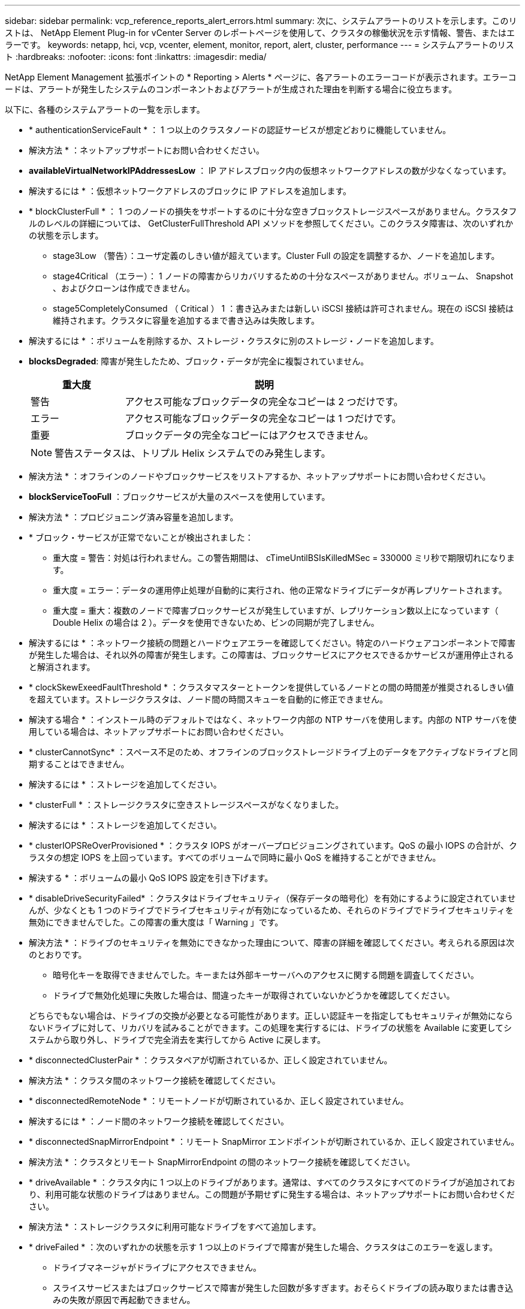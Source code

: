 ---
sidebar: sidebar 
permalink: vcp_reference_reports_alert_errors.html 
summary: 次に、システムアラートのリストを示します。このリストは、 NetApp Element Plug-in for vCenter Server のレポートページを使用して、クラスタの稼働状況を示す情報、警告、またはエラーです。 
keywords: netapp, hci, vcp, vcenter, element, monitor, report, alert, cluster, performance 
---
= システムアラートのリスト
:hardbreaks:
:nofooter: 
:icons: font
:linkattrs: 
:imagesdir: media/


[role="lead"]
NetApp Element Management 拡張ポイントの * Reporting > Alerts * ページに、各アラートのエラーコードが表示されます。エラーコードは、アラートが発生したシステムのコンポーネントおよびアラートが生成された理由を判断する場合に役立ちます。

以下に、各種のシステムアラートの一覧を示します。

* * authenticationServiceFault * ： 1 つ以上のクラスタノードの認証サービスが想定どおりに機能していません。
+
* 解決方法 * ：ネットアップサポートにお問い合わせください。

* *availableVirtualNetworkIPAddressesLow* ： IP アドレスブロック内の仮想ネットワークアドレスの数が少なくなっています。
+
* 解決するには * ：仮想ネットワークアドレスのブロックに IP アドレスを追加します。

* * blockClusterFull * ： 1 つのノードの損失をサポートするのに十分な空きブロックストレージスペースがありません。クラスタフルのレベルの詳細については、 GetClusterFullThreshold API メソッドを参照してください。このクラスタ障害は、次のいずれかの状態を示します。
+
** stage3Low （警告）：ユーザ定義のしきい値が超えています。Cluster Full の設定を調整するか、ノードを追加します。
** stage4Critical （エラー）： 1 ノードの障害からリカバリするための十分なスペースがありません。ボリューム、 Snapshot 、およびクローンは作成できません。
** stage5CompletelyConsumed （ Critical ） 1 ：書き込みまたは新しい iSCSI 接続は許可されません。現在の iSCSI 接続は維持されます。クラスタに容量を追加するまで書き込みは失敗します。


+
* 解決するには * ：ボリュームを削除するか、ストレージ・クラスタに別のストレージ・ノードを追加します。

* *blocksDegraded*: 障害が発生したため、ブロック・データが完全に複製されていません。
+
[cols="25,75"]
|===
| 重大度 | 説明 


| 警告 | アクセス可能なブロックデータの完全なコピーは 2 つだけです。 


| エラー | アクセス可能なブロックデータの完全なコピーは 1 つだけです。 


| 重要 | ブロックデータの完全なコピーにはアクセスできません。 
|===
+

NOTE: 警告ステータスは、トリプル Helix システムでのみ発生します。

+
* 解決方法 * ：オフラインのノードやブロックサービスをリストアするか、ネットアップサポートにお問い合わせください。

* *blockServiceTooFull* ：ブロックサービスが大量のスペースを使用しています。
+
* 解決方法 * ：プロビジョニング済み容量を追加します。

* * ブロック・サービスが正常でないことが検出されました：
+
** 重大度 = 警告：対処は行われません。この警告期間は、 cTimeUntilBSIsKilledMSec = 330000 ミリ秒で期限切れになります。
** 重大度 = エラー：データの運用停止処理が自動的に実行され、他の正常なドライブにデータが再レプリケートされます。
** 重大度 = 重大：複数のノードで障害ブロックサービスが発生していますが、レプリケーション数以上になっています（ Double Helix の場合は 2 ）。データを使用できないため、ビンの同期が完了しません。


+
* 解決するには * ：ネットワーク接続の問題とハードウェアエラーを確認してください。特定のハードウェアコンポーネントで障害が発生した場合は、それ以外の障害が発生します。この障害は、ブロックサービスにアクセスできるかサービスが運用停止されると解消されます。

* * clockSkewExeedFaultThreshold * ：クラスタマスターとトークンを提供しているノードとの間の時間差が推奨されるしきい値を超えています。ストレージクラスタは、ノード間の時間スキューを自動的に修正できません。
+
* 解決する場合 * ：インストール時のデフォルトではなく、ネットワーク内部の NTP サーバを使用します。内部の NTP サーバを使用している場合は、ネットアップサポートにお問い合わせください。

* * clusterCannotSync* ：スペース不足のため、オフラインのブロックストレージドライブ上のデータをアクティブなドライブと同期することはできません。
+
* 解決するには * ：ストレージを追加してください。

* * clusterFull * ：ストレージクラスタに空きストレージスペースがなくなりました。
+
* 解決するには * ：ストレージを追加してください。

* * clusterIOPSReOverProvisioned * ：クラスタ IOPS がオーバープロビジョニングされています。QoS の最小 IOPS の合計が、クラスタの想定 IOPS を上回っています。すべてのボリュームで同時に最小 QoS を維持することができません。
+
* 解決する * ：ボリュームの最小 QoS IOPS 設定を引き下げます。

* * disableDriveSecurityFailed* ：クラスタはドライブセキュリティ（保存データの暗号化）を有効にするように設定されていませんが、少なくとも 1 つのドライブでドライブセキュリティが有効になっているため、それらのドライブでドライブセキュリティを無効にできませんでした。この障害の重大度は「 Warning 」です。
+
* 解決方法 * ：ドライブのセキュリティを無効にできなかった理由について、障害の詳細を確認してください。考えられる原因は次のとおりです。

+
** 暗号化キーを取得できませんでした。キーまたは外部キーサーバへのアクセスに関する問題を調査してください。
** ドライブで無効化処理に失敗した場合は、間違ったキーが取得されていないかどうかを確認してください。


+
どちらでもない場合は、ドライブの交換が必要となる可能性があります。正しい認証キーを指定してもセキュリティが無効にならないドライブに対して、リカバリを試みることができます。この処理を実行するには、ドライブの状態を Available に変更してシステムから取り外し、ドライブで完全消去を実行してから Active に戻します。

* * disconnectedClusterPair * ：クラスタペアが切断されているか、正しく設定されていません。
+
* 解決方法 * ：クラスタ間のネットワーク接続を確認してください。

* * disconnectedRemoteNode * ：リモートノードが切断されているか、正しく設定されていません。
+
* 解決するには * ：ノード間のネットワーク接続を確認してください。

* * disconnectedSnapMirrorEndpoint * ：リモート SnapMirror エンドポイントが切断されているか、正しく設定されていません。
+
* 解決方法 * ：クラスタとリモート SnapMirrorEndpoint の間のネットワーク接続を確認してください。

* * driveAvailable * ：クラスタ内に 1 つ以上のドライブがあります。通常は、すべてのクラスタにすべてのドライブが追加されており、利用可能な状態のドライブはありません。この問題が予期せずに発生する場合は、ネットアップサポートにお問い合わせください。
+
* 解決方法 * ：ストレージクラスタに利用可能なドライブをすべて追加します。

* * driveFailed * ：次のいずれかの状態を示す 1 つ以上のドライブで障害が発生した場合、クラスタはこのエラーを返します。
+
** ドライブマネージャがドライブにアクセスできません。
** スライスサービスまたはブロックサービスで障害が発生した回数が多すぎます。おそらくドライブの読み取りまたは書き込みの失敗が原因で再起動できません。
** ドライブがありません。
** ノードのマスターサービスにアクセスできません（ノード内のすべてのドライブが見つからないか障害状態であるとみなされます）。
** ドライブがロックされており、そのドライブの認証キーを取得できません。
** ドライブがロックされているためロック解除処理が失敗します。


+
* 解決するため * ：

+
** ノードのネットワーク接続を確認してください。
** ドライブを交換します。
** 認証キーが使用可能であることを確認します。


* * driveHealthFault* ：ドライブのヘルスチェックに失敗したため、ドライブの機能が低下しました。この障害には、 Critical 重大度レベルがあります。
+
** シリアル付きドライブ： < シリアル番号 > 、スロット： < ノードスロット >< ドライブスロット > 、 SMART 全体のヘルスチェックに失敗しました。


+
* 解決するには * ：ドライブを交換します。

* * driveWearFault * ：ドライブの残存寿命がしきい値を下回っていますが、まだ機能しています。このエラーには、重大度レベルとして「重大」と「警告」の 2 つがあります。
+
** シリアル付きドライブ： <serial number> in slot ： <node slot><drive slot> には、重大な摩耗度レベルがあります。
** Serial Number > in slot ： < ノードスロット >< ドライブスロット > のドライブの摩耗リザーブが少ない。


+
* ：この問題を解決するには、ドライブをすぐに交換してください。

* * duplicateClusterMasterCandidates * ：複数のストレージクラスタマスター候補が検出されました。
+
* 解決方法 * ：ネットアップサポートにお問い合わせください。

* * enableDriveSecurityFailed * ：クラスタはドライブのセキュリティ（保存中のデータの暗号化）を必要とするように設定されていますが、少なくとも 1 つのドライブでドライブのセキュリティを有効にできませんでした。この障害の重大度は「 Warning 」です。
+
* 解決方法 * ：ドライブのセキュリティを有効にできなかった理由について、障害の詳細を確認してください。考えられる原因は次のとおりです。

+
** 暗号化キーを取得できませんでした。キーまたは外部キーサーバへのアクセスに関する問題を調査してください。
** ドライブで有効化処理に失敗した場合は、間違ったキーが取得されていないかどうかを確認してください。
+
どちらでもない場合は、ドライブの交換が必要となる可能性があります。



+
正しい認証キーを指定してもセキュリティが有効にならないドライブに対して、リカバリを試みることができます。この処理を実行するには、ドライブの状態を Available に変更してシステムから取り外し、ドライブで完全消去を実行してから Active に戻します。

* * ensembleDegraded * ： 1 つ以上のアンサンブルノードでネットワーク接続または電源が失われました。
+
* 解決するには * ：この問題を解決するには、ネットワーク接続または電源を復旧してください。

* * 例外 * ：通常の故障以外の故障が報告されました。これらの障害は、障害キューから自動的に消去されることはありません。
+
* 解決方法 * 詳しくは、ネットアップサポートにお問い合わせください。

* * SpaceTooFull* ：データ書き込み要求に失敗したブロックサービスが応答していません。スライスサービスが失敗した書き込みを格納するためのスペースが不足します。
+
* ：この問題を解決するには、書き込みを正常に続行し、失敗した書き込みスペースをスライスサービスからフラッシュできるように、ブロックサービス機能をリストアしてください。

* * fanSensor * ：ファンセンサーに障害が発生しているか、ファンセンサーがありません。
+
* 解決するには * ：この問題を解決するには、故障したハードウェアを交換します。

* * fibreChannelAccessDegraded * ： Fibre Channel ノードがストレージ IP を介してストレージクラスタ内の他のノードに一定期間応答していません。この状態になると、ノードは応答していないと判断され、クラスタ障害が生成されます。
+
* 解決するには * ：ネットワーク接続を確認してください。

* * fibreChannelAccessUnavailable * ：すべての Fibre Channel ノードが応答していません。ノード ID が表示されます。
+
* 解決するには * ：ネットワーク接続を確認してください。

* * fibreChannelActiveIXL * ： iXL Nexus の数は、 Fibre Channel ノードあたり 8 、 000 のアクティブセッションの上限に近づいています。
+
** ベストプラクティスの上限は 5500 です。
** 警告の上限は 7500 です。
** 上限（必須ではない）は 8192 です。


+
* 解決策 * ： iXL Nexus の数を、ベストプラクティスの上限である 5500 未満に削減する。

* * fibreChannelConfig * ：このクラスタエラーは、次のいずれかの状態を示します。
+
** PCI スロットに予期しないファイバチャネルポートがあります。
** 想定外の Fibre Channel HBA モデルが使用されています。
** Fibre Channel HBA のファームウェアに問題があります。
** Fibre Channel ポートがオンラインではありません。
** Fibre Channel パススルーを設定している永続的な問題があります。


+
* 解決方法 * ：ネットアップサポートにお問い合わせください。

* * fibreChannelIOPS * ：合計 IOPS 数がクラスタ内の Fibre Channel ノードの IOPS 制限に近づいています。制限は次のとおりです。
+
** FC0025 ： 450 、 000 IOPS 制限（ Fibre Channel ノードあたり 4K ブロックサイズ）
** FCN001 ： 625K OPS 制限（ Fibre Channel ノードあたり 4K ブロックサイズ）。


+
* ：この問題を解決するには、使用可能なすべての Fibre Channel ノードに負荷を分散します。

* * fibreChannelStaticIxL * ： iXL Nexus カウントは、 Fibre Channel ノードあたりのサポートされる静的セッションの上限である 16000 に近づいています。
+
** ベストプラクティスの上限は 11000 です。
** 警告制限は 15000 です。
** 最大制限（強制）は 16384 です。


+
* 解決するには * ：この問題を解決するには、 iXL Nexus のカウントをベストプラクティスの上限である 11000 未満に減らしてください。

* *fileSystemCapacityLow *: いずれかのファイルシステムに十分な領域がありません。
+
* 解決するには * ：ファイルシステムに容量を追加してください。

* * fipsDrivesMismatch * ： FIPS 非対応ストレージノードに FIPS 非対応ドライブが物理的に挿入されているか、 FIPS 非対応ストレージノードに FIPS ドライブが物理的に挿入されています。ノードごとにエラーが生成され、影響を受けるすべてのドライブが表示されます。
+
* 解決するには * ：この問題を解決するには、該当するドライブを取り外すか交換してください。

* * fipsDrivesOutOfCompliance * ： FIPS ドライブ機能が有効になったあとに保存データの暗号化が無効になったことが検出されました。このエラーは、 FIPS ドライブ機能が有効になっていて、 FIPS 非対応のドライブまたはノードがストレージクラスタに配置されている場合にも生成されます。
+
* 解決するには * ：保存データの暗号化を有効にするか、 FIPS 非対応のハードウェアをストレージクラスタから取り外してください。

* * fipsSelfTestFailure * ： FIPS サブシステムがセルフテスト中に障害を検出しました。
+
* 解決方法 * ：ネットアップサポートにお問い合わせください。

* * hardwareConfigMismatch * ：このクラスタエラーは、次のいずれかの状態を示します。
+
** 構成がノード定義と一致しません。
** このタイプのノードに対して正しくないドライブサイズが使用されています。
** サポート対象外のドライブが検出されました。原因としては、インストールされている Element のバージョンがこのドライブを認識しないことが考えられます。このノードで Element ソフトウェアを更新することを推奨します。
** ドライブファームウェアが一致しません。
** ドライブの暗号化対応がノードと一致しません。


+
* 解決方法 * ：ネットアップサポートにお問い合わせください。

* *idPCertificateExpiration* ：サードパーティのアイデンティティプロバイダ（ IdP ）で使用するクラスタのサービスプロバイダ SSL 証明書の有効期限が近づいているか、すでに有効期限が切れています。この問題では、緊急性に基づいて次の重大度が使用されます。
+
[cols="25,75"]
|===
| 重大度 | 説明 


| 警告 | 証明書は 30 日以内に期限切れになります。 


| エラー | 証明書は 7 日以内に期限切れになります。 


| 重要 | 証明書は 3 日以内に期限切れになるか、すでに期限切れになっています。 
|===
+
* 解決するには * ：この問題を解決するには、有効期限が切れる前に SSL 証明書を更新してください。更新された SSL 証明書を提供するには、「 UpdateIdpConfiguration 」 API メソッドを「 re freshCertificateExpirationTime=true 」とともに使用します。

* * inconsistentBondModes * ： VLAN デバイス上のボンディングモードがありません。想定されるボンディングモードと使用中のボンディングモードが表示されます。
* *inconsistentInterfaceConfiguration*: インターフェイス設定が矛盾しています。
+
* ：この問題を解決するには、ストレージクラスタ内のノードインターフェイスの設定が同じであることを確認してください。

* * inconsistentMtus * ：このクラスタエラーは、次のいずれかの状態を示しています。
+
** Bond1G mismatch ： Bond1G インターフェイス間で異なる MTU が設定されています。
** Bond10G mismatch ： Bond10G インターフェイス間で異なる MTU が設定されています。


+
該当するノードと関連付けられている MTU 値が表示されます。

* *inconsistentRoutingRules* ：このインターフェイスのルーティングルールが矛盾しています。
* *inconsistentSubnetMas* ： VLAN デバイス上のネットワークマスクが、内部的に記録された VLAN のネットワークマスクと一致しません。想定されるネットワークマスクと使用中のネットワークマスクが表示されます。
* * incorrectBondPortCount * ：ボンドポートの数が正しくありません。
* * invalidConfiguredFibreChannelNodeCount * ：想定されている 2 つの Fibre Channel ノード接続のいずれかがデグレードされています。この障害は、 Fibre Channel ノードが 1 つしか接続されていない場合に発生します。
+
* 解決するには * ：クラスタネットワークの接続状態とケーブル配線を確認し、障害が発生したサービスがないか確認してください。ネットワークやサービスに問題がない場合は、ネットアップサポートに連絡して Fibre Channel ノードを交換してください。

* *irqBalanceFailed*: 割り込みのバランスをとる際に例外が発生しました。
+
* 解決方法 * ：ネットアップサポートにお問い合わせください。

* * kmipCertificateFault * ：
+
** ルート認証局（ CA ）証明書の有効期限が近づいています。
+
* 解決するには * ：この問題を解決するには、有効期限が 30 日以上ある新しい証明書をルート CA から取得し、 ModifyKeyServerKmip を使用して更新されたルート CA 証明書を提供します。

** クライアント証明書の有効期限が近づいています。
+
* 解決するには * ：この問題を解決するには、 GetClientCertificateSigningRequest を使用して新しい CSR を作成し、新しい有効期限まで 30 日以上あることを確認して署名し、 ModifyKeyServerKmip を使用して期限切れになる KMIP クライアント証明書を新しい証明書に置き換えます。

** ルート認証局（ CA ）証明書の有効期限が切れています。
+
* 解決するには * ：この問題を解決するには、有効期限が 30 日以上ある新しい証明書をルート CA から取得し、 ModifyKeyServerKmip を使用して更新されたルート CA 証明書を提供します。

** クライアント証明書の期限が切れています。
+
*: この問題を解決するには、「 GetClientCertificateSigningRequest 」を使用して新しい CSR を作成し、新しい有効期限が 30 日以上経過していることを確認して署名し、「 modyKeyServerKmip 」を使用して期限切れの KMIP クライアント証明書を新しい証明書に置き換えます。

** ルート認証局（ CA ）証明書のエラーです。
+
* 解決するには * ：この問題を解決するには、正しい証明書が提供されていることを確認し、必要に応じてルート CA から証明書を再取得します。正しい KMIP クライアント証明書をインストールするには、「 modyKeyServerKmip 」を使用します。

** クライアント証明書エラーです。
+
* 解決する * ：この問題を解決するには、正しい KMIP クライアント証明書がインストールされていることを確認してください。クライアント証明書のルート CA が EKS にインストールされている必要があります。正しい KMIP クライアント証明書をインストールするには、「 modyKeyServerKmip 」を使用します。



* * kmipServerFault * ：
+
** 接続に失敗しました
+
* 解決するには * ：この問題を解決するには、外部キーサーバが稼働しており、ネットワーク経由でアクセスできることを確認してください。「 TestKeyServerKimp 」と「 TestKeyProviderKmip 」を使用して、接続をテストします。

** 認証に失敗しました
+
* 解決するには * ：この問題を解決するには、正しいルート CA および KMIP クライアント証明書が使用されていること、および秘密鍵と KMIP クライアント証明書が一致することを確認してください。

** サーバエラーです
+
* 解決するには * ：この問題を解決するには、エラーの詳細を確認してください。エラーによっては、外部キーサーバでのトラブルシューティングが必要になる場合があります。



* * memyEccThreshold * ：修正可能な ECC エラーまたは修正不可能な ECC エラーが多数検出されました。Error タイプの重大度が返された場合は、 DIMM の障害が原因である可能性があります。
+
* 解決方法 * ：ネットアップサポートにお問い合わせください。

* * memoryUsageThreshold * ：メモリ使用量が正常値を上回っています。この問題では、緊急性に基づいて次の重大度が使用されます。
+

NOTE: エラーの詳細については、「詳細」の見出しを参照してください。

+
[cols="25,75"]
|===
| 重大度 | 説明 


| 警告 | システムメモリが不足しています。 


| エラー | システムメモリが非常に少なくなっています。 


| 重要 | システムメモリが完全に消費されています。 
|===
+
* 解決方法 * ：ネットアップサポートにお問い合わせください。

* * メタデータ ClusterFull * ： 1 つのノード損失をサポートするのに十分なメタデータストレージスペースがありません。クラスタフルレベルの詳細については、「 GetClusterFullThreshold 」 API メソッドを参照してください。このクラスタ障害は、次のいずれかの状態を示します。
+
** stage3Low （警告）：ユーザ定義のしきい値が超えています。Cluster Full の設定を調整するか、ノードを追加します。
** stage4Critical （エラー）： 1 ノードの障害からリカバリするための十分なスペースがありません。ボリューム、 Snapshot 、およびクローンは作成できません。
** stage5CompletelyConsumed （ Critical ） 1 ：書き込みまたは新しい iSCSI 接続は許可されません。現在の iSCSI 接続は維持されます。クラスタに容量を追加するまで書き込みは失敗します。データをパージまたは削除するか、ノードを追加します。


+
* 解決するには * ：ボリュームを削除するか、ストレージ・クラスタに別のストレージ・ノードを追加します。

* *mtuCheckFailure*: ネットワークデバイスが適切な MTU サイズに設定されていません。
+
* を解決する場合 * ：すべてのネットワークインターフェイスとスイッチポートでジャンボフレームが設定されていることを確認してください（ MTU が最大 9 、 000 バイト）。

* *networkConfig*: このクラスタ障害は、次のいずれかの状態を示します。
+
** 想定されるインターフェイスが存在しません。
** インターフェイスが重複しています。
** 設定されたインターフェイスが停止しています。
** ネットワークの再起動が必要です。


+
* 解決方法 * ：ネットアップサポートにお問い合わせください。

* * noAvailableVirtualNetworkIPAddresses* ： IP アドレスのブロックに使用可能な仮想ネットワークアドレスがありません。
+
[listing]
----
 virtualNetworkID # TAG(###) has no available storage IP addresses. Additional nodes cannot be added to the cluster.
----
+
* 解決するには * ：仮想ネットワークアドレスのブロックに IP アドレスを追加します。

* * nodeHardwareFault （ネットワークインターフェイス <name> が停止しているかケーブルが接続されていません） * ：ネットワークインターフェイスが停止しているか、ケーブルが接続されていません。
+
* 解決するには * ：ノードのネットワーク接続を確認してください。

* * nodeHardwareFault （ Drive encryption Capable state mismatches node 's encryption capable state for the drive in slot <node slot><drive slot> ） * ：ドライブが、搭載されているストレージノードと暗号化機能を一致しません。
* * nodeHardwareFault （このノードタイプのスロット >< ドライブスロット > のドライブスロット > にあるドライブの < ドライブタイプ > ドライブサイズ < 実際のサイズ > が正しくありません。 <expected size> ） * ：ストレージノードにこのノードのサイズが正しくないドライブが含まれています。
* * nodeHardwareFault （サポートされていないドライブがスロット <node slot><drive slot> で検出されました。ドライブの統計と健全性情報が使用できません） * ：ストレージノードに、サポートされないドライブが含まれています。
* * nodeHardwareFault （スロット < ノードスロット >< ドライブスロット > のドライブでファームウェアバージョン < 想定されるバージョン > を使用している必要がありますが、サポートされていないバージョン < 実際のバージョン > を使用しています） * ：ストレージノードでサポートされていないファームウェアバージョンを実行しているドライブが含まれています。
* * nodeMaintenanceMode * ：ノードがメンテナンスモードになりました。この問題では、緊急性に基づいて次の重大度が使用されます。
+
[cols="25,75"]
|===
| 重大度 | 説明 


| 警告 | ノードがまだメンテナンスモードになっていることを示します。 


| エラー | メンテナンスモードを無効にできなかったことを示します。通常は、スタンバイが失敗したかアクティブなスタンバイが原因です。 
|===
+
* 解決するには * ：メンテナンスが完了したらメンテナンスモードを無効にしてください。エラーレベルの問題が解決しない場合は、ネットアップサポートにお問い合わせください。

* * nodeOffline * ： Element ソフトウェアが指定したノードと通信できません。ネットワーク接続を確認してください。
* * notUsingLACpBondMode * ： LACP ボンディングモードが設定されていません。
+
* 解決方法 * ：ストレージノードの導入時は LACP ボンディングを使用してください。 LACP を有効にして適切に設定していないと、クライアントでパフォーマンスの問題が発生する可能性があります。

* * ntpServerUnreachable* ：ストレージクラスタが指定された NTP サーバと通信できません。
+
* 解決する *: NTP サーバ、ネットワーク、およびファイアウォールの設定を確認します。

* * ntpTimeNotInSync * ：ストレージクラスタと指定された NTP サーバの時刻との差が大きすぎます。ストレージクラスタはこの時間差を自動的に修正できません。
+
* 解決する場合 * ：インストール時のデフォルトではなく、ネットワーク内部の NTP サーバを使用します。内部の NTP サーバを使用しても問題が維持される場合は、ネットアップサポートにお問い合わせください。

* * nvramDeviceStatus * ： NVRAM デバイスでエラーが発生しているか、障害が発生しているか、または障害が発生しています。この問題には次の重大度があります。
+
[cols="25,75"]
|===
| 重大度 | 説明 


| 警告 | ハードウェアによって警告が検出されました。この状態は、温度警告などの一時的なものです。* nvmetimeError * nvmetimeStatus * energySourceLifetimeStatus * energySourceTemperatureStatus * warningThresholdExceeded 


| エラー | ハードウェアによってエラーまたは重大ステータスが検出されました。クラスタマスターがスライスドライブの処理を中止しようとします（ドライブ削除イベントが生成されます）。セカンダリスライスサービスを使用できない場合、ドライブは削除されません。警告レベルエラーに加えて返されたエラー： * NVRAM デバイスマウントポイントが存在しません。* NVRAM デバイスパーティションが存在しません。* NVRAM デバイスパーティションは存在しますが、マウントされていません。 


| 重要 | ハードウェアによってエラーまたは重大ステータスが検出されました。クラスタマスターがスライスドライブの処理を中止しようとします（ドライブ削除イベントが生成されます）。セカンダリスライスサービスを使用できない場合、ドライブは削除されません。* persistenceLost* armStatusSaveNArmed * csaveStatusError 
|===
+
* 解決方法 * ：ノード内の障害が発生したハードウェアを交換します。それでも問題が解決しない場合は、ネットアップサポートにお問い合わせください。

* * powerSupplyError * ：このクラスタエラーは、次のいずれかの状態を示します。
+
** 電源装置がありません。
** 電源装置で障害が発生しました。
** 電源装置の入力が見つからないか、範囲外です。
+
* 解決する場合 * ：冗長電源がすべてのノードに供給されていることを確認してください。ネットアップサポートにお問い合わせください。



* * provisionedSpaceTooFull * ：クラスタの全体的なプロビジョニング済み容量がいっぱいです。
+
* 解決方法 * ：プロビジョニング済みスペースを追加するか、またはボリュームを削除およびパージします。

* * remoteRepAsyncDelayExceeded * ：レプリケーションに設定されている非同期遅延を超えています。クラスタ間のネットワーク接続を確認してください。
* * remoteRepClusterFull * ：ターゲットストレージクラスタがいっぱいのため、ボリュームがリモートレプリケーションを停止しました。
+
* 解決方法 * ：ターゲットストレージクラスタの空き容量を増やしてください。

* * remoteRepSnapshotClusterFull * ：ターゲットストレージクラスタがいっぱいのため、ボリュームが Snapshot のリモートレプリケーションを停止しました。
+
* 解決方法 * ：ターゲットストレージクラスタの空き容量を増やしてください。

* * remoteRepSnapshotsExceededLimit * ：ターゲットストレージクラスタのボリュームが Snapshot の上限を超えたため、ボリュームが Snapshot のリモートレプリケーションを停止しました。
+
* 解決するには * ：ターゲットストレージクラスタの Snapshot 数の制限を引き上げます。

* * scheduleActionError * ： 1 つ以上のスケジュール済みアクティビティが実行されましたが、失敗しました。スケジュールされたアクティビティが再び実行されて成功するか、スケジュールされたアクティビティが削除されるか、またはアクティビティが一時停止されて再開されると、障害はクリアされます。
* * sensorReadingFailed* ：ベースボード管理コントローラ（ BMC ）のセルフテストに失敗したか、センサーが BMC と通信できませんでした。
+
* 解決方法 * ：ネットアップサポートにお問い合わせください。

* * serviceNotRunning * ：必要なサービスが実行されていません。
+
* 解決方法 * ：ネットアップサポートにお問い合わせください。

* * sliceServiceTooFull * ：スライスサービスに割り当てられたプロビジョニング済み容量が少なすぎます。
+
* 解決方法 * ：プロビジョニング済み容量を追加します。

* * sliceServiceUnhealthy * ：スライスサービスが正常に動作していないことがシステムによって自動的に停止します。
+
** 重大度 = 警告：対処は行われません。この警告期間は 6 分後に終了します。
** 重大度 = エラー：データの運用停止処理が自動的に実行され、他の正常なドライブにデータが再レプリケートされます。


+
* 解決するには * ：ネットワーク接続の問題とハードウェアエラーを確認してください。特定のハードウェアコンポーネントで障害が発生した場合は、それ以外の障害が発生します。スライスサービスにアクセスできるかサービスが運用停止されると、障害は解消されます。

* * sshEnabled * ：ストレージクラスタ内の 1 つ以上のノードで SSH サービスが有効になっています。
+
* 解決方法 * ：適切なノードで SSH サービスを無効にするか、ネットアップサポートにお問い合わせください。

* * sslCertificateExpiration * ：このノードに関連付けられている SSL 証明書の有効期限が近づいているか有効期限が切れています。この問題では、緊急性に基づいて次の重大度が使用されます。
+
[cols="25,75"]
|===
| 重大度 | 説明 


| 警告 | 証明書は 30 日以内に期限切れになります。 


| エラー | 証明書は 7 日以内に期限切れになります。 


| 重要 | 証明書は 3 日以内に期限切れになるか、すでに期限切れになっています。 
|===
+
* 解決するため * ： SSL 証明書を更新してください。必要に応じて、ネットアップサポートにお問い合わせください。

* * strandedCapacity * ： 1 つのノードがストレージクラスタの容量の半分以上を占めます。データの冗長性を維持するために、最大のノードの容量がシステムによって削減され、ブロック容量の一部が孤立（使用されない）状態になります。
+
* 解決するには * ：既存のストレージノードにドライブを追加するか、クラスタにストレージノードを追加してください。

* * tempSensor * ：温度センサーが通常よりも高い温度を報告しています。この問題は、 powerSupplyError または fanSensor とともに発生する可能性があります。
+
* 解決するために * ：ストレージクラスタの近くに通気を妨げる障害物がないか確認してください。必要に応じて、ネットアップサポートにお問い合わせください。

* * アップグレード * ：アップグレードが 24 時間以上実行中です。
+
* 解決方法 * ：アップグレードを再開するか、ネットアップサポートにお問い合わせください。

* * 対応していないサービス * ：サービスが応答しなくなりました。
+
* 解決方法 * ：ネットアップサポートにお問い合わせください。

* * virtualNetworkConfig * ：このクラスタ障害は、次のいずれかの条件を示します。
+
** インターフェイスが存在しません。
** インターフェイス上のネームスペースが正しくありません。
** ネットマスクが正しくありません。
** IP アドレスが正しくありません。
** インターフェイスが稼働していません。
** ノード上に不要なインターフェイスがあります。


+
* 解決方法 * ：ネットアップサポートにお問い合わせください。

* * volumesDegraded * ：セカンダリボリュームのレプリケーションと同期が完了していません。このメッセージは、同期が完了するとクリアされます。
* * volumesOffline * ：ストレージクラスタ内の 1 つ以上のボリュームがオフラインです。volumeDegraded エラーも発生します。
+
* 解決方法 * ：ネットアップサポートにお問い合わせください。



[discrete]
== 詳細については、こちらをご覧ください

* https://docs.netapp.com/us-en/hci/index.html["NetApp HCI のドキュメント"^]
* https://www.netapp.com/data-storage/solidfire/documentation["SolidFire and Element Resources ページにアクセスします"^]

